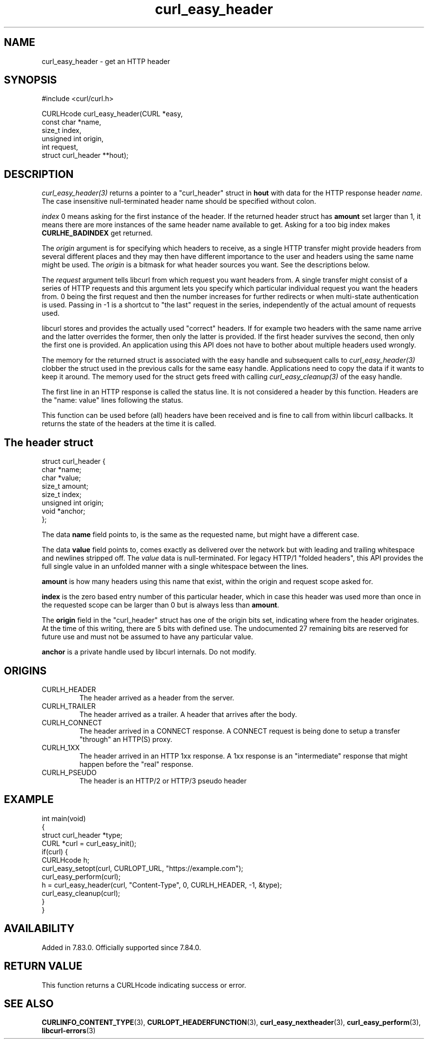 .\" generated by cd2nroff 0.1 from curl_easy_header.md
.TH curl_easy_header 3 "June 20 2025" libcurl
.SH NAME
curl_easy_header \- get an HTTP header
.SH SYNOPSIS
.nf
#include <curl/curl.h>

CURLHcode curl_easy_header(CURL *easy,
                           const char *name,
                           size_t index,
                           unsigned int origin,
                           int request,
                           struct curl_header **hout);
.fi
.SH DESCRIPTION
\fIcurl_easy_header(3)\fP returns a pointer to a "curl_header" struct in \fBhout\fP
with data for the HTTP response header \fIname\fP. The case insensitive
null\-terminated header name should be specified without colon.

\fIindex\fP 0 means asking for the first instance of the header. If the returned
header struct has \fBamount\fP set larger than 1, it means there are more
instances of the same header name available to get. Asking for a too big index
makes \fBCURLHE_BADINDEX\fP get returned.

The \fIorigin\fP argument is for specifying which headers to receive, as a single
HTTP transfer might provide headers from several different places and they may
then have different importance to the user and headers using the same name
might be used. The \fIorigin\fP is a bitmask for what header sources you want. See
the descriptions below.

The \fIrequest\fP argument tells libcurl from which request you want headers
from. A single transfer might consist of a series of HTTP requests and this
argument lets you specify which particular individual request you want the
headers from. 0 being the first request and then the number increases for
further redirects or when multi\-state authentication is used. Passing in \-1 is
a shortcut to "the last" request in the series, independently of the actual
amount of requests used.

libcurl stores and provides the actually used "correct" headers. If for
example two headers with the same name arrive and the latter overrides the
former, then only the latter is provided. If the first header survives the
second, then only the first one is provided. An application using this API
does not have to bother about multiple headers used wrongly.

The memory for the returned struct is associated with the easy handle and
subsequent calls to \fIcurl_easy_header(3)\fP clobber the struct used in the
previous calls for the same easy handle. Applications need to copy the data if
it wants to keep it around. The memory used for the struct gets freed with
calling \fIcurl_easy_cleanup(3)\fP of the easy handle.

The first line in an HTTP response is called the status line. It is not
considered a header by this function. Headers are the "name: value" lines
following the status.

This function can be used before (all) headers have been received and is fine
to call from within libcurl callbacks. It returns the state of the headers at
the time it is called.
.SH The header struct
.nf
struct curl_header {
   char *name;
   char *value;
   size_t amount;
   size_t index;
   unsigned int origin;
   void *anchor;
};
.fi

The data \fBname\fP field points to, is the same as the requested name, but
might have a different case.

The data \fBvalue\fP field points to, comes exactly as delivered over the
network but with leading and trailing whitespace and newlines stripped
off. The \fIvalue\fP data is null\-terminated. For legacy HTTP/1 "folded headers",
this API provides the full single value in an unfolded manner with a single
whitespace between the lines.

\fBamount\fP is how many headers using this name that exist, within the origin
and request scope asked for.

\fBindex\fP is the zero based entry number of this particular header, which in
case this header was used more than once in the requested scope can be larger
than 0 but is always less than \fBamount\fP.

The \fBorigin\fP field in the "curl_header" struct has one of the origin bits
set, indicating where from the header originates. At the time of this writing,
there are 5 bits with defined use. The undocumented 27 remaining bits are
reserved for future use and must not be assumed to have any particular value.

\fBanchor\fP is a private handle used by libcurl internals. Do not modify.
.SH ORIGINS
.IP CURLH_HEADER
The header arrived as a header from the server.
.IP CURLH_TRAILER
The header arrived as a trailer. A header that arrives after the body.
.IP CURLH_CONNECT
The header arrived in a CONNECT response. A CONNECT request is being done to
setup a transfer "through" an HTTP(S) proxy.
.IP CURLH_1XX
The header arrived in an HTTP 1xx response. A 1xx response is an "intermediate"
response that might happen before the "real" response.
.IP CURLH_PSEUDO
The header is an HTTP/2 or HTTP/3 pseudo header
.SH EXAMPLE
.nf
int main(void)
{
  struct curl_header *type;
  CURL *curl = curl_easy_init();
  if(curl) {
    CURLHcode h;
    curl_easy_setopt(curl, CURLOPT_URL, "https://example.com");
    curl_easy_perform(curl);
    h = curl_easy_header(curl, "Content-Type", 0, CURLH_HEADER, -1, &type);
    curl_easy_cleanup(curl);
  }
}
.fi
.SH AVAILABILITY
Added in 7.83.0. Officially supported since 7.84.0.
.SH RETURN VALUE
This function returns a CURLHcode indicating success or error.
.SH SEE ALSO
.BR CURLINFO_CONTENT_TYPE (3),
.BR CURLOPT_HEADERFUNCTION (3),
.BR curl_easy_nextheader (3),
.BR curl_easy_perform (3),
.BR libcurl-errors (3)
